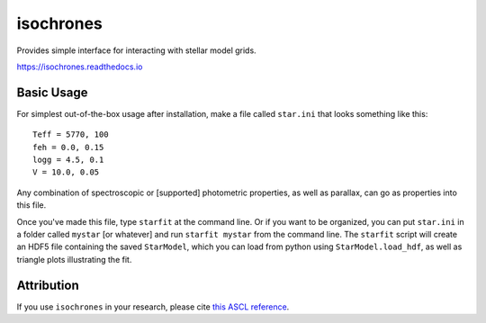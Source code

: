 isochrones
==========
.. image:: https://travis-ci.com/timothydmorton/isochrones.svg?branch=master
    :target: https://travis-ci.com/timothydmorton/isochrones

Provides simple interface for interacting with stellar model grids.

https://isochrones.readthedocs.io

Basic Usage
------------

For simplest out-of-the-box usage after installation, make a file called ``star.ini`` that
looks something like this::

    Teff = 5770, 100
    feh = 0.0, 0.15
    logg = 4.5, 0.1
    V = 10.0, 0.05

Any combination of spectroscopic or [supported] photometric properties, as well
as parallax, can go as properties into this file.

Once you've made this file, type ``starfit`` at the command line.  Or if you want to be organized,
you can put ``star.ini`` in a folder called ``mystar`` [or whatever]
and run ``starfit mystar`` from the command line.  The ``starfit`` script
will create an HDF5 file containing the saved ``StarModel``, which you
can load from python using ``StarModel.load_hdf``, as well as triangle
plots illustrating the fit.

Attribution
------------
If you use ``isochrones`` in your research, please cite `this ASCL reference <http://adsabs.harvard.edu/cgi-bin/nph-bib_query?bibcode=2015ascl.soft03010M&data_type=BIBTEX&db_key=AST&nocookieset=1>`_.
